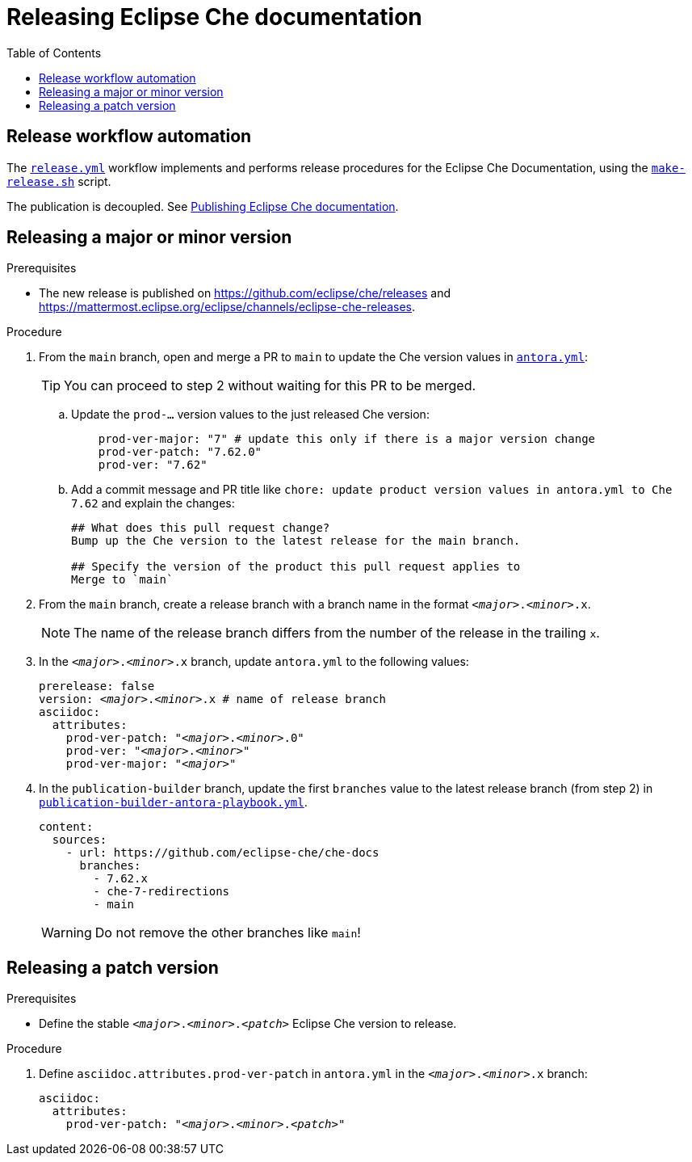 :toc:

= Releasing Eclipse Che documentation

== Release workflow automation

The xref:.github/workflows/release.yml[`release.yml`] workflow implements and performs release procedures for the Eclipse Che Documentation, using the xref:make-release.sh[`make-release.sh`] script.

The publication is decoupled. See link:https://github.com/eclipse-che/che-docs/tree/publication-builder[Publishing Eclipse Che documentation].


== Releasing a major or minor version

.Prerequisites

* The new release is published on https://github.com/eclipse/che/releases and https://mattermost.eclipse.org/eclipse/channels/eclipse-che-releases.

.Procedure

. From the `main` branch, open and merge a PR to `main` to update the Che version values in link:https://github.com/eclipse-che/che-docs/blob/main/antora.yml[`antora.yml`]:
+
TIP: You can proceed to step 2 without waiting for this PR to be merged.

.. Update the `prod-...` version values to the just released Che version:
+
[source,yaml,subs="+attributes,+quotes"]
----
    prod-ver-major: "7" # update this only if there is a major version change
    prod-ver-patch: "7.62.0"
    prod-ver: "7.62"
----

.. Add a commit message and PR title like `chore: update product version values in antora.yml to Che 7.62` and explain the changes:
+
----
## What does this pull request change?
Bump up the Che version to the latest release for the main branch.

## Specify the version of the product this pull request applies to
Merge to `main`
----

. From the `main` branch, create a release branch with a branch name in the format `__<major>__.__<minor>__.x`.
+
NOTE: The name of the release branch differs from the number of the release in the trailing `x`.

. In the `__<major>__.__<minor>__.x` branch, update `antora.yml` to the following values:
+
[source,yaml,subs="+attributes,+quotes"]
----
prerelease: false
version: __<major>__.__<minor>__.x # name of release branch
asciidoc:
  attributes:
    prod-ver-patch: "_<major>_._<minor>_.0"
    prod-ver: "_<major>_._<minor>_"
    prod-ver-major: "_<major>_"
----

. In the `publication-builder` branch, update the first `branches` value to the latest release branch (from step 2) in link:https://github.com/eclipse-che/che-docs/blob/publication-builder/publication-builder-antora-playbook.yml[`publication-builder-antora-playbook.yml`].
+
[source,yaml,subs="+attributes,+quotes"]
----
content:
  sources:
    - url: https://github.com/eclipse-che/che-docs
      branches:
        - 7.62.x
        - che-7-redirections
        - main
----
+
WARNING: Do not remove the other branches like `main`!

== Releasing a patch version

.Prerequisites

* Define the stable `__<major>__.__<minor>__.__<patch>__` Eclipse Che version to release.

.Procedure

. Define `asciidoc.attributes.prod-ver-patch` in `antora.yml` in the `__<major>__.__<minor>__.x` branch:
+
[source,yaml,subs="+attributes,+quotes"]
----
asciidoc:
  attributes:
    prod-ver-patch: "__<major>__.__<minor>__.__<patch>__"
----
